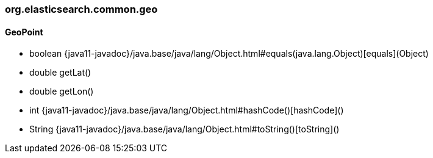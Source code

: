 [role="exclude",id="painless-api-reference-script-heuristic-org-elasticsearch-common-geo"]
=== org.elasticsearch.common.geo

[[painless-api-reference-script-heuristic-org-elasticsearch-common-geo-GeoPoint]]
==== GeoPoint
* boolean {java11-javadoc}/java.base/java/lang/Object.html#equals(java.lang.Object)[equals](Object)
* double getLat()
* double getLon()
* int {java11-javadoc}/java.base/java/lang/Object.html#hashCode()[hashCode]()
* String {java11-javadoc}/java.base/java/lang/Object.html#toString()[toString]()


